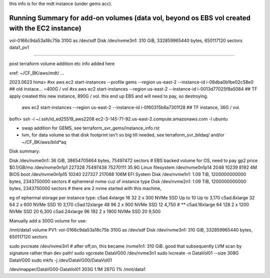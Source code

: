 
this info is for the mdt instance (under gems acc).


Running Summary for add-on volumes (data vol, beyond os EBS vol created with the EC2 instance)
---------------

vol-0166c9da53a18c75b  310G as /dev/sdf    Disk /dev/nvme3n1: 310 GiB, 332859965440 bytes, 650117120 sectors    data1_pv1



~~~~~


post terraform volume addition etc info added here

xref: ~/CF_BK/aws/mdt/ ... 


2023.0623 
hima>
#xx aws ec2 start-instances   --profile gems --region us-east-2 --instance-id i-08dba0b1be02c58e0   ## old instace... ~400G / vol
#xx aws ec2 start-instances                  --region us-east-2 --instance-id i-0013d77025f8a5084   ## TF apply created this new instance, 890G  / vol.  this end up EBS and will need to pay, so destroying.

    aws ec2 start-instances                  --region us-east-2 --instance-id i-0f60315b8a7301f28   ## TF instance, 36G / vol.  

bofh>
ssh -i ~/.ssh/id_ed25519_aws2208 ec2-3-145-71-92.us-east-2.compute.amazonaws.com -l ubuntu



- swap addition for GEMS, see terraform_svr_gems/instance_info.rst
- lvm, for data volume so that disk footprint isn't so big till needed, see terraform_svr_bildaq/ and/or ~/CF_BK/aws/bild*aq



Disk summary:


Disk /dev/nvme0n1: 36 GiB, 38654705664 bytes, 75497472 sectors                # EBS backed volume for OS, need to pay gp2 price $0.1/GB/mo
/dev/nvme0n1p1  227328 75497438 75270111 35.9G Linux filesystem
/dev/nvme0n1p14   2048    10239     8192    4M BIOS boot
/dev/nvme0n1p15  10240   227327   217088  106M EFI System
Disk /dev/nvme1n1: 1.09 TiB, 1200000000000 bytes, 2343750000 sectors		# ephemeral nvme cuz of instance type
Disk /dev/nvme2n1: 1.09 TiB, 1200000000000 bytes, 2343750000 sectors 		# there are 2 nvme started with this machine,


eg of ephermal storage per instance type:
c5ad.4xlarge	16	32	2 x 300 NVMe SSD	Up to 10	Up to 3,170
c5ad.8xlarge	32	64	2 x 600 NVMe SSD	10	3,170
c5ad.12xlarge	48	96	2 x 900 NVMe SSD	12	4,750   # ** 
c5ad.16xlarge	64	128	2 x 1200 NVMe SSD	20	6,300
c5ad.24xlarge	96	192	2 x 1900 NVMe SSD	20	9,500


Manually add a 300G volume for use:

/mnt/data1 volume PV1:
vol-0166c9da53a18c75b  310G as /dev/sdf    Disk /dev/nvme3n1: 310 GiB, 332859965440 bytes, 650117120 sectors

sudo pvcreate /dev/nvme3n1                                # after off,on, this became /nvme1n1: 310 GiB.   good that subsequently LVM scan by signature rather than dev path!
sudo vgcreate DataVG00 /dev/nvme3n1
sudo lvcreate -n DataVol01 --size 308G  DataVG00
sudo mkfs -j /dev/DataVG00/DataVol01


/dev/mapper/DataVG00-DataVol01  303G  1.1M  287G   1% /mnt/data1





